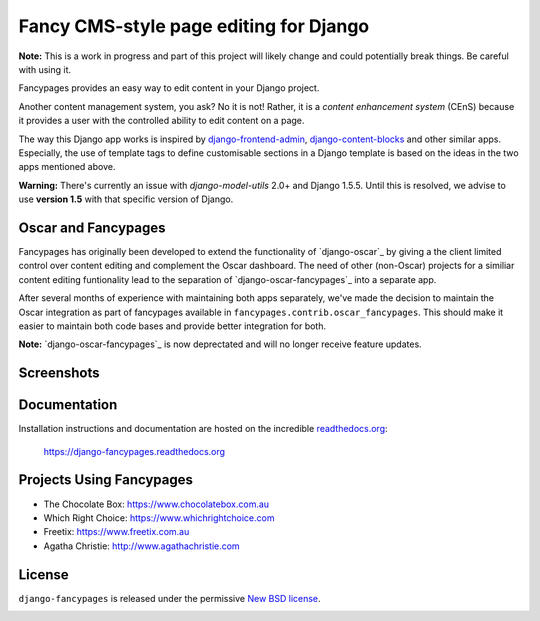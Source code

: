 =======================================
Fancy CMS-style page editing for Django
=======================================

.. image:: https://travis-ci.org/tangentlabs/django-fancypages.png?branch=master
    :target: https://travis-ci.org/tangentlabs/django-fancypages?branch=master

.. image:: https://coveralls.io/repos/tangentlabs/django-fancypages/badge.png?branch=master
    :target: https://coveralls.io/r/tangentlabs/django-fancypages?branch=master

.. image:: https://requires.io/github/tangentlabs/django-fancypages/requirements.png?branch=refactoring
   :target: https://requires.io/github/tangentlabs/django-fancypages/requirements/?branch=refactoring
   :alt: Requirements Status


**Note:** This is a work in progress and part of this project will likely
change and could potentially break things. Be careful with using it.


Fancypages provides an easy way to edit content in your Django project.

Another content management system, you ask? No it is not! Rather, it is a
*content enhancement system* (CEnS) because it provides a user with the
controlled ability to edit content on a page.

The way this Django app works is inspired by `django-frontend-admin`_,
`django-content-blocks`_ and other similar apps. Especially, the use of
template tags to define customisable sections in a Django template is
based on the ideas in the two apps mentioned above.

**Warning:** There's currently an issue with *django-model-utils* 2.0+ and
Django 1.5.5. Until this is resolved, we advise to use **version 1.5** with
that specific version of Django.

.. _`django-frontend-admin`: https://github.com/bartTC/django-frontendadmin
.. _`django-content-blocks`: https://github.com/KevinBrolly/django-content-blocks


Oscar and Fancypages
--------------------

Fancypages has originally been developed to extend the functionality of
`django-oscar`_ by giving a the client limited control over content editing and
complement the Oscar dashboard. The need of other (non-Oscar) projects for a
similiar content editing funtionality lead to the separation of
`django-oscar-fancypages`_ into a separate app.

After several months of experience with maintaining both apps separately, we've
made the decision to maintain the Oscar integration as part of fancypages
available in ``fancypages.contrib.oscar_fancypages``. This should make it
easier to maintain both code bases and provide better integration for both.

**Note:** `django-oscar-fancypages`_ is now deprectated and will no longer
receive feature updates.


Screenshots
-----------

.. image:: https://raw.github.com/tangentlabs/django-fancypages/master/docs/source/images/screenshots/homepage_editor_hidden.png

.. image:: https://raw.github.com/tangentlabs/django-fancypages/master/docs/source/images/screenshots/homepage_editor_opened.png

.. image:: https://raw.github.com/tangentlabs/django-fancypages/master/docs/source/images/screenshots/homepage_edit_block_form.png

.. image:: https://raw.github.com/tangentlabs/django-fancypages/master/docs/source/images/screenshots/homepage_block_menu.png


Documentation
-------------

Installation instructions and documentation are hosted on the incredible 
`readthedocs.org`_:

    https://django-fancypages.readthedocs.org

.. _`readthedocs.org`: http://readthedocs.org


Projects Using Fancypages
-------------------------

* The Chocolate Box: https://www.chocolatebox.com.au
* Which Right Choice: https://www.whichrightchoice.com
* Freetix: https://www.freetix.com.au
* Agatha Christie: http://www.agathachristie.com

License
-------

``django-fancypages`` is released under the permissive `New BSD license`_.

.. _`New BSD license`: https://github.com/tangentlabs/django-fancypages/blob/master/LICENSE


.. image:: https://d2weczhvl823v0.cloudfront.net/tangentlabs/django-fancypages/trend.png
